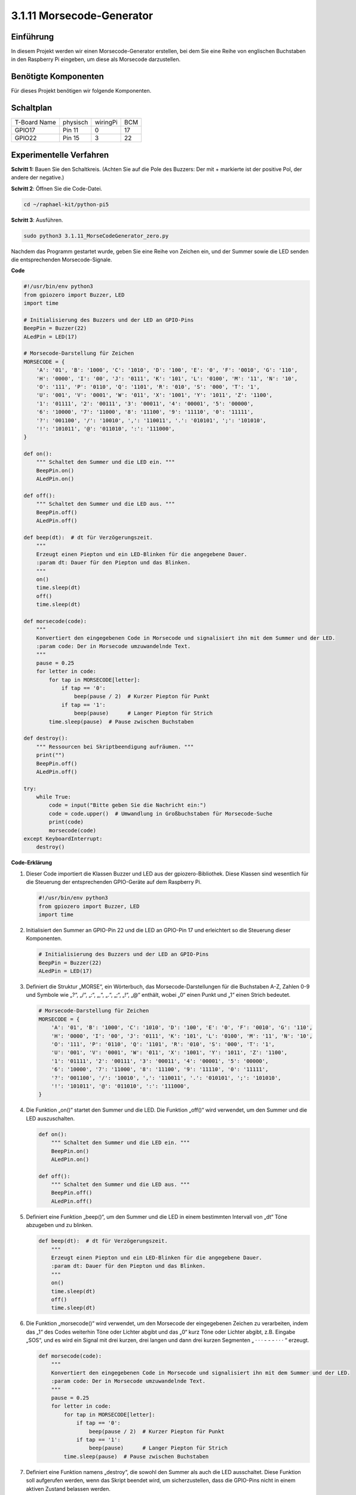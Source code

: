 .. _py_pi5_morse_code:

3.1.11 Morsecode-Generator
~~~~~~~~~~~~~~~~~~~~~~~~~~~

Einführung
-----------------

In diesem Projekt werden wir einen Morsecode-Generator erstellen, bei dem Sie eine Reihe von englischen Buchstaben in den Raspberry Pi eingeben, um diese als Morsecode darzustellen.

Benötigte Komponenten
------------------------------

Für dieses Projekt benötigen wir folgende Komponenten.

.. image:: ../python_pi5/img/4.1.16_morse_code_generator_list.png
    :width: 800
    :align: center

Schaltplan
-----------------------

============ ======== ======== ===
T-Board Name physisch wiringPi BCM
GPIO17       Pin 11   0        17
GPIO22       Pin 15   3        22
============ ======== ======== ===

.. image:: ../python_pi5/img/4.1.16_morse_code_generator_schematic.png
   :align: center

Experimentelle Verfahren
----------------------------

**Schritt 1:** Bauen Sie den Schaltkreis. (Achten Sie auf die Pole des Buzzers:
Der mit + markierte ist der positive Pol, der andere der negative.)

.. image:: ../python_pi5/img/4.1.16_morse_code_generator_circuit.png

**Schritt 2**: Öffnen Sie die Code-Datei.

.. raw:: html

   <run></run>

.. code-block::

    cd ~/raphael-kit/python-pi5

**Schritt 3**: Ausführen.

.. raw:: html

   <run></run>

.. code-block::

    sudo python3 3.1.11_MorseCodeGenerator_zero.py

Nachdem das Programm gestartet wurde, geben Sie eine Reihe von Zeichen ein, und der Summer sowie die LED senden die entsprechenden Morsecode-Signale.

**Code**

.. code-block:: python

   #!/usr/bin/env python3
   from gpiozero import Buzzer, LED
   import time

   # Initialisierung des Buzzers und der LED an GPIO-Pins
   BeepPin = Buzzer(22)
   ALedPin = LED(17)

   # Morsecode-Darstellung für Zeichen
   MORSECODE = {
       'A': '01', 'B': '1000', 'C': '1010', 'D': '100', 'E': '0', 'F': '0010', 'G': '110',
       'H': '0000', 'I': '00', 'J': '0111', 'K': '101', 'L': '0100', 'M': '11', 'N': '10',
       'O': '111', 'P': '0110', 'Q': '1101', 'R': '010', 'S': '000', 'T': '1',
       'U': '001', 'V': '0001', 'W': '011', 'X': '1001', 'Y': '1011', 'Z': '1100',
       '1': '01111', '2': '00111', '3': '00011', '4': '00001', '5': '00000',
       '6': '10000', '7': '11000', '8': '11100', '9': '11110', '0': '11111',
       '?': '001100', '/': '10010', ',': '110011', '.': '010101', ';': '101010',
       '!': '101011', '@': '011010', ':': '111000',
   }

   def on():
       """ Schaltet den Summer und die LED ein. """
       BeepPin.on()
       ALedPin.on()

   def off():
       """ Schaltet den Summer und die LED aus. """
       BeepPin.off()
       ALedPin.off()

   def beep(dt):  # dt für Verzögerungszeit.
       """
       Erzeugt einen Piepton und ein LED-Blinken für die angegebene Dauer.
       :param dt: Dauer für den Piepton und das Blinken.
       """
       on()
       time.sleep(dt)
       off()
       time.sleep(dt)

   def morsecode(code):
       """
       Konvertiert den eingegebenen Code in Morsecode und signalisiert ihn mit dem Summer und der LED.
       :param code: Der in Morsecode umzuwandelnde Text.
       """
       pause = 0.25
       for letter in code:
           for tap in MORSECODE[letter]:
               if tap == '0':
                   beep(pause / 2)  # Kurzer Piepton für Punkt
               if tap == '1':
                   beep(pause)      # Langer Piepton für Strich
           time.sleep(pause)  # Pause zwischen Buchstaben

   def destroy():
       """ Ressourcen bei Skriptbeendigung aufräumen. """
       print("")
       BeepPin.off()
       ALedPin.off()

   try:
       while True:
           code = input("Bitte geben Sie die Nachricht ein:")
           code = code.upper()  # Umwandlung in Großbuchstaben für Morsecode-Suche
           print(code)
           morsecode(code)
   except KeyboardInterrupt:
       destroy()


**Code-Erklärung**

#. Dieser Code importiert die Klassen Buzzer und LED aus der gpiozero-Bibliothek. Diese Klassen sind wesentlich für die Steuerung der entsprechenden GPIO-Geräte auf dem Raspberry Pi.

   .. code-block:: python

       #!/usr/bin/env python3
       from gpiozero import Buzzer, LED
       import time

#. Initialisiert den Summer an GPIO-Pin 22 und die LED an GPIO-Pin 17 und erleichtert so die Steuerung dieser Komponenten.

   .. code-block:: python

       # Initialisierung des Buzzers und der LED an GPIO-Pins
       BeepPin = Buzzer(22)
       ALedPin = LED(17)

#. Definiert die Struktur „MORSE“, ein Wörterbuch, das Morsecode-Darstellungen für die Buchstaben A-Z, Zahlen 0-9 und Symbole wie „?“, „/“, „:“, „,“, „.“, „;“, „!“, „@“ enthält, wobei „0“ einen Punkt und „1“ einen Strich bedeutet.

   .. code-block:: python

       # Morsecode-Darstellung für Zeichen
       MORSECODE = {
           'A': '01', 'B': '1000', 'C': '1010', 'D': '100', 'E': '0', 'F': '0010', 'G': '110',
           'H': '0000', 'I': '00', 'J': '0111', 'K': '101', 'L': '0100', 'M': '11', 'N': '10',
           'O': '111', 'P': '0110', 'Q': '1101', 'R': '010', 'S': '000', 'T': '1',
           'U': '001', 'V': '0001', 'W': '011', 'X': '1001', 'Y': '1011', 'Z': '1100',
           '1': '01111', '2': '00111', '3': '00011', '4': '00001', '5': '00000',
           '6': '10000', '7': '11000', '8': '11100', '9': '11110', '0': '11111',
           '?': '001100', '/': '10010', ',': '110011', '.': '010101', ';': '101010',
           '!': '101011', '@': '011010', ':': '111000',
       }

#. Die Funktion „on()“ startet den Summer und die LED. Die Funktion „off()“ wird verwendet, um den Summer und die LED auszuschalten.

   .. code-block:: python

       def on():
           """ Schaltet den Summer und die LED ein. """
           BeepPin.on()
           ALedPin.on()

       def off():
           """ Schaltet den Summer und die LED aus. """
           BeepPin.off()
           ALedPin.off()

#. Definiert eine Funktion „beep()“, um den Summer und die LED in einem bestimmten Intervall von „dt“ Töne abzugeben und zu blinken.

   .. code-block:: python

       def beep(dt):  # dt für Verzögerungszeit.
           """
           Erzeugt einen Piepton und ein LED-Blinken für die angegebene Dauer.
           :param dt: Dauer für den Piepton und das Blinken.
           """
           on()
           time.sleep(dt)
           off()
           time.sleep(dt)

#. Die Funktion „morsecode()“ wird verwendet, um den Morsecode der eingegebenen Zeichen zu verarbeiten, indem das „1“ des Codes weiterhin Töne oder Lichter abgibt und das „0“ kurz Töne oder Lichter abgibt, z.B. Eingabe „SOS“, und es wird ein Signal mit drei kurzen, drei langen und dann drei kurzen Segmenten „ · · · - - - · · · “ erzeugt.

   .. code-block:: python

       def morsecode(code):
           """
           Konvertiert den eingegebenen Code in Morsecode und signalisiert ihn mit dem Summer und der LED.
           :param code: Der in Morsecode umzuwandelnde Text.
           """
           pause = 0.25
           for letter in code:
               for tap in MORSECODE[letter]:
                   if tap == '0':
                       beep(pause / 2)  # Kurzer Piepton für Punkt
                   if tap == '1':
                       beep(pause)      # Langer Piepton für Strich
               time.sleep(pause)  # Pause zwischen Buchstaben

#. Definiert eine Funktion namens „destroy“, die sowohl den Summer als auch die LED ausschaltet. Diese Funktion soll aufgerufen werden, wenn das Skript beendet wird, um sicherzustellen, dass die GPIO-Pins nicht in einem aktiven Zustand belassen werden.

   .. code-block:: python

       def destroy():
           """ Ressourcen bei Skriptbeendigung aufräumen. """
           print("")
           BeepPin.off()
           ALedPin.off()

#. Wenn Sie die relevanten Zeichen mit der Tastatur eingeben, konvertiert „upper()“ die eingegebenen Buchstaben in ihre Großbuchstabenform. „printf()“ druckt dann den Klartext auf dem Computerbildschirm aus, und die Funktion „morsecod()“ veranlasst den Summer und die LED, Morsecode auszusenden.

   .. code-block:: python

       try:
           while True:
               code = input("Bitte geben Sie die Nachricht ein:")
               code = code.upper()  # Umwandlung in Großbuchstaben für Morsecode-Suche
               print(code)
               morsecode(code)
       except KeyboardInterrupt:
           destroy()
